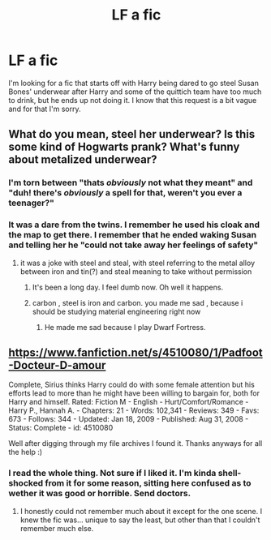 #+TITLE: LF a fic

* LF a fic
:PROPERTIES:
:Author: 0Foxy0Engineer0
:Score: 4
:DateUnix: 1430864538.0
:DateShort: 2015-May-06
:FlairText: Request
:END:
I'm looking for a fic that starts off with Harry being dared to go steel Susan Bones' underwear after Harry and some of the quittich team have too much to drink, but he ends up not doing it. I know that this request is a bit vague and for that I'm sorry.


** What do you mean, steel her underwear? Is this some kind of Hogwarts prank? What's funny about metalized underwear?
:PROPERTIES:
:Author: Lane_Anasazi
:Score: 3
:DateUnix: 1430864836.0
:DateShort: 2015-May-06
:END:

*** I'm torn between "thats /obviously/ not what they meant" and "duh! there's /obviously/ a spell for that, weren't you ever a teenager?"
:PROPERTIES:
:Author: Ruljinn
:Score: 1
:DateUnix: 1430870371.0
:DateShort: 2015-May-06
:END:


*** It was a dare from the twins. I remember he used his cloak and the map to get there. I remember that he ended waking Susan and telling her he "could not take away her feelings of safety"
:PROPERTIES:
:Author: 0Foxy0Engineer0
:Score: 1
:DateUnix: 1430872121.0
:DateShort: 2015-May-06
:END:

**** it was a joke with steel and steal, with steel referring to the metal alloy between iron and tin(?) and steal meaning to take without permission
:PROPERTIES:
:Author: TurtlePig
:Score: 2
:DateUnix: 1430875106.0
:DateShort: 2015-May-06
:END:

***** It's been a long day. I feel dumb now. Oh well it happens.
:PROPERTIES:
:Author: 0Foxy0Engineer0
:Score: 1
:DateUnix: 1430875995.0
:DateShort: 2015-May-06
:END:


***** carbon , steel is iron and carbon. you made me sad , because i should be studying material engineering right now
:PROPERTIES:
:Author: Zeikos
:Score: 1
:DateUnix: 1430906569.0
:DateShort: 2015-May-06
:END:

****** He made me sad because I play Dwarf Fortress.
:PROPERTIES:
:Author: Ruljinn
:Score: 2
:DateUnix: 1430923136.0
:DateShort: 2015-May-06
:END:


** [[https://www.fanfiction.net/s/4510080/1/Padfoot-Docteur-D-amour]]

Complete, Sirius thinks Harry could do with some female attention but his efforts lead to more than he might have been willing to bargain for, both for Harry and himself. Rated: Fiction M - English - Hurt/Comfort/Romance - Harry P., Hannah A. - Chapters: 21 - Words: 102,341 - Reviews: 349 - Favs: 673 - Follows: 344 - Updated: Jan 18, 2009 - Published: Aug 31, 2008 - Status: Complete - id: 4510080

Well after digging through my file archives I found it. Thanks anyways for all the help :)
:PROPERTIES:
:Author: 0Foxy0Engineer0
:Score: 1
:DateUnix: 1430876568.0
:DateShort: 2015-May-06
:END:

*** I read the whole thing. Not sure if I liked it. I'm kinda shell-shocked from it for some reason, sitting here confused as to wether it was good or horrible. Send doctors.
:PROPERTIES:
:Author: whalesftw
:Score: 1
:DateUnix: 1430901261.0
:DateShort: 2015-May-06
:END:

**** I honestly could not remember much about it except for the one scene. I knew the fic was... unique to say the least, but other than that I couldn't remember much else.
:PROPERTIES:
:Author: 0Foxy0Engineer0
:Score: 1
:DateUnix: 1430910085.0
:DateShort: 2015-May-06
:END:
